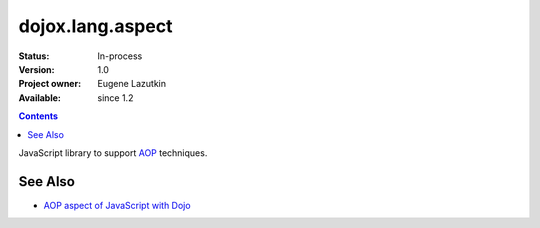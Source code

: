.. _dojox/lang/aspect:

dojox.lang.aspect
=================

:Status: In-process
:Version: 1.0
:Project owner: Eugene Lazutkin
:Available: since 1.2

.. contents::
   :depth: 2

JavaScript library to support `AOP <http://en.wikipedia.org/wiki/Aspect-oriented_programming>`_ techniques.

========
See Also
========

* `AOP aspect of JavaScript with Dojo <http://lazutkin.com/blog/2008/may/18/aop-aspect-javascript-dojo/>`_

